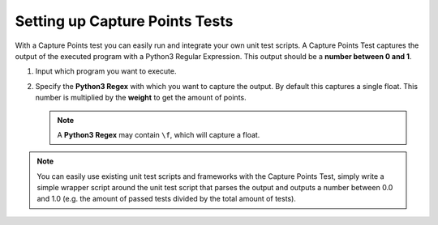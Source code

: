 Setting up Capture Points Tests
================================

With a Capture Points test you can easily run and integrate your own unit
test scripts. A Capture Points Test captures the output of the executed program
with a Python3 Regular Expression. This output should be a **number between
0 and 1**.

1. Input which program you want to execute.

2. Specify the **Python3 Regex** with which you want to capture the output. By
   default this captures a single float. This number is multiplied by the **weight**
   to get the amount of points.

   .. note::

       A **Python3 Regex** may contain ``\f``, which will capture a float.

.. note::
  You can easily use existing unit test scripts and frameworks with the Capture
  Points Test, simply write a simple wrapper script around the unit test script
  that parses the output and outputs a number between 0.0 and 1.0 (e.g. the
  amount of passed tests divided by the total amount of tests).
